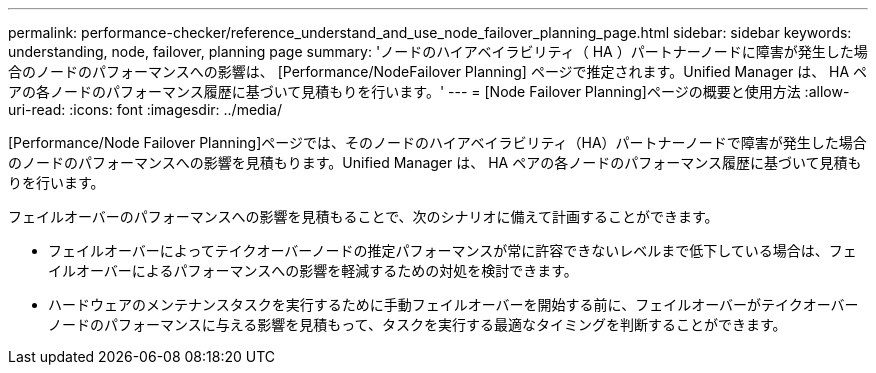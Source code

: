 ---
permalink: performance-checker/reference_understand_and_use_node_failover_planning_page.html 
sidebar: sidebar 
keywords: understanding, node, failover, planning page 
summary: 'ノードのハイアベイラビリティ（ HA ）パートナーノードに障害が発生した場合のノードのパフォーマンスへの影響は、 [Performance/NodeFailover Planning] ページで推定されます。Unified Manager は、 HA ペアの各ノードのパフォーマンス履歴に基づいて見積もりを行います。' 
---
= [Node Failover Planning]ページの概要と使用方法
:allow-uri-read: 
:icons: font
:imagesdir: ../media/


[role="lead"]
[Performance/Node Failover Planning]ページでは、そのノードのハイアベイラビリティ（HA）パートナーノードで障害が発生した場合のノードのパフォーマンスへの影響を見積もります。Unified Manager は、 HA ペアの各ノードのパフォーマンス履歴に基づいて見積もりを行います。

フェイルオーバーのパフォーマンスへの影響を見積もることで、次のシナリオに備えて計画することができます。

* フェイルオーバーによってテイクオーバーノードの推定パフォーマンスが常に許容できないレベルまで低下している場合は、フェイルオーバーによるパフォーマンスへの影響を軽減するための対処を検討できます。
* ハードウェアのメンテナンスタスクを実行するために手動フェイルオーバーを開始する前に、フェイルオーバーがテイクオーバーノードのパフォーマンスに与える影響を見積もって、タスクを実行する最適なタイミングを判断することができます。

